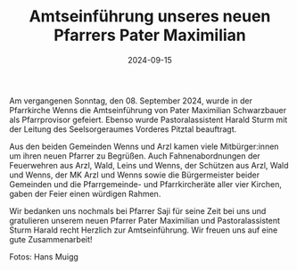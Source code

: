 #+TITLE: Amtseinführung unseres neuen Pfarrers Pater Maximilian
#+DATE: 2024-09-15
#+FACEBOOK_URL: https://facebook.com/ffwenns/posts/896750052487448

Am vergangenen Sonntag, den 08. September 2024, wurde in der Pfarrkirche Wenns die Amtseinführung von Pater Maximilian Schwarzbauer als Pfarrprovisor gefeiert. Ebenso wurde Pastoralassistent Harald Sturm mit der Leitung des Seelsorgeraumes Vorderes Pitztal beauftragt.

Aus den beiden Gemeinden Wenns und Arzl kamen viele Mitbürger:innen um ihren neuen Pfarrer zu Begrüßen. Auch Fahnenabordnungen der Feuerwehren aus Arzl, Wald, Leins und Wenns, der Schützen aus Arzl, Wald und Wenns, der MK Arzl und Wenns sowie die Bürgermeister beider Gemeinden und die Pfarrgemeinde- und Pfarrkircheräte aller vier Kirchen, gaben der Feier einen würdigen Rahmen.

Wir bedanken uns nochmals bei Pfarrer Saji für seine Zeit bei uns und gratulieren unserem neuen Pfarrer Pater Maximilian und Pastoralassistent Sturm Harald recht Herzlich zur Amtseinführung. Wir freuen uns auf eine gute Zusammenarbeit! 

Fotos: Hans Muigg
